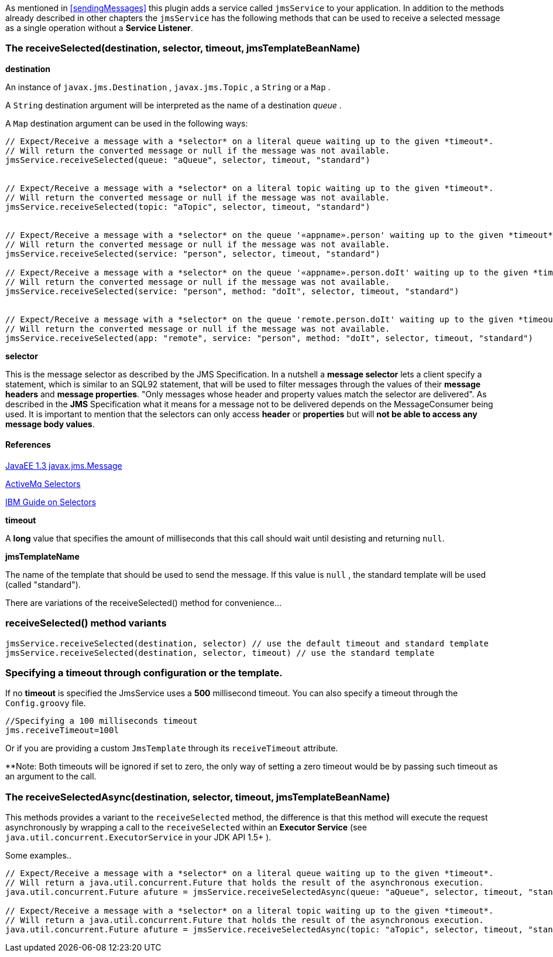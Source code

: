 As mentioned in <<sendingMessages>> this plugin adds a service called `jmsService` to your application.
In addition to the methods already described in other chapters the `jmsService` has the following methods that can be used to receive a selected message as a single operation without a *Service Listener*.


=== The receiveSelected(destination, selector, timeout, jmsTemplateBeanName)

*destination*

An instance of `javax.jms.Destination` , `javax.jms.Topic` , a `String` or a `Map` .

A `String` destination argument will be interpreted as the name of a destination _queue_ .

A `Map` destination argument can be used in the following ways:

[source,groovy]
----
// Expect/Receive a message with a *selector* on a literal queue waiting up to the given *timeout*.
// Will return the converted message or null if the message was not available.
jmsService.receiveSelected(queue: "aQueue", selector, timeout, "standard")


// Expect/Receive a message with a *selector* on a literal topic waiting up to the given *timeout*.
// Will return the converted message or null if the message was not available.
jmsService.receiveSelected(topic: "aTopic", selector, timeout, "standard")


// Expect/Receive a message with a *selector* on the queue '«appname».person' waiting up to the given *timeout*.
// Will return the converted message or null if the message was not available.
jmsService.receiveSelected(service: "person", selector, timeout, "standard")

// Expect/Receive a message with a *selector* on the queue '«appname».person.doIt' waiting up to the given *timeout*.
// Will return the converted message or null if the message was not available.
jmsService.receiveSelected(service: "person", method: "doIt", selector, timeout, "standard")


// Expect/Receive a message with a *selector* on the queue 'remote.person.doIt' waiting up to the given *timeout*.
// Will return the converted message or null if the message was not available.
jmsService.receiveSelected(app: "remote", service: "person", method: "doIt", selector, timeout, "standard")
----

*selector*

This is the message selector as described by the JMS Specification.
In a nutshell a *message selector* lets a client specify a statement, which is similar to an SQL92 statement, that will be used to filter messages through the values of their *message headers* and *message properties*.
"Only messages whose header and property values match the selector are delivered".
As described in the *JMS* Specification what it means for a message not to be delivered depends on the MessageConsumer being used.
It is important to mention that the selectors can only access *header* or *properties* but will *not be able to access any message body values*.


==== References

http://download.oracle.com/javaee/1.3/api/javax/jms/Message.html[JavaEE 1.3 javax.jms.Message]

http://activemq.apache.org/selectors.html[ActiveMq Selectors]

http://publib.boulder.ibm.com/infocenter/wmbhelp/v6r1m0/topic/com.ibm.etools.mft.doc/ac24876_.htm[IBM Guide on Selectors]


*timeout*

A *long* value that specifies the amount of milliseconds that this call should wait until desisting and returning `null`.

*jmsTemplateName*

The name of the template that should be used to send the message.
If this value is `null` , the standard template will be used (called "standard").

There are variations of the receiveSelected() method for convenience...

=== receiveSelected() method variants

[source,java]
----
jmsService.receiveSelected(destination, selector) // use the default timeout and standard template
jmsService.receiveSelected(destination, selector, timeout) // use the standard template
----

===  Specifying a timeout through configuration or the template.

If no *timeout* is specified the JmsService uses a **500** millisecond timeout.
You can also specify a timeout through the `Config.groovy` file.

[source,:java]
----
//Specifying a 100 milliseconds timeout
jms.receiveTimeout=100l
----

Or if you are providing a custom `JmsTemplate` through its `receiveTimeout` attribute.

**Note: Both timeouts will be ignored if set to zero, the only way of setting a zero timeout would be by passing such timeout as an argument to the call.

=== The receiveSelectedAsync(destination, selector, timeout, jmsTemplateBeanName)

This methods provides a variant to the `receiveSelected` method, the difference is that this method will execute the request asynchronously by wrapping a call to the `receiveSelected` within an *Executor Service* (see `java.util.concurrent.ExecutorService` in your JDK API 1.5+ ).

Some examples..

[source,java]
----
// Expect/Receive a message with a *selector* on a literal queue waiting up to the given *timeout*.
// Will return a java.util.concurrent.Future that holds the result of the asynchronous execution.
java.util.concurrent.Future afuture = jmsService.receiveSelectedAsync(queue: "aQueue", selector, timeout, "standard")

// Expect/Receive a message with a *selector* on a literal topic waiting up to the given *timeout*.
// Will return a java.util.concurrent.Future that holds the result of the asynchronous execution.
java.util.concurrent.Future afuture = jmsService.receiveSelectedAsync(topic: "aTopic", selector, timeout, "standard")
----
